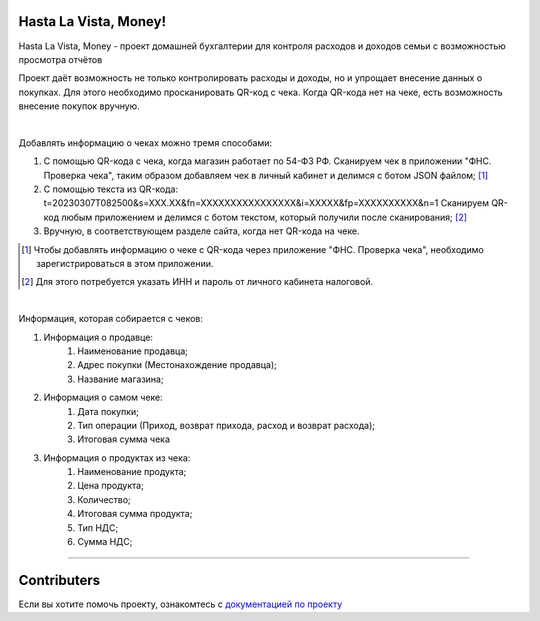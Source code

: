 **Hasta La Vista, Money!**
===========================


.. image:: https://github.com/TurtleOld/hasta-la-vista-money/actions/workflows/dokku.yaml/badge.svg
   :target: https://github.com/TurtleOld/hasta-la-vista-money/actions/workflows/dokku.yaml
   :alt: Deploy to Dokku

.. image:: https://img.shields.io/github/actions/workflow/status/TurtleOld/hasta-la-vista-money/hasta_la_vista_money.yaml?label=Hasta%20La%20Vista%2C%20Money%21
   :alt: GitHub Workflow Status

.. image:: https://api.codeclimate.com/v1/badges/cbd04aad36a00366e9ca/maintainability
   :target: https://codeclimate.com/github/TurtleOld/hasta-la-vista-money/maintainability
   :alt: Maintainability

.. image:: https://api.codeclimate.com/v1/badges/cbd04aad36a00366e9ca/test_coverage
   :target: https://codeclimate.com/github/TurtleOld/hasta-la-vista-money/test_coverage
   :alt: Test Coverage

.. image:: https://img.shields.io/badge/style-wemake-000000.svg
   :target: https://github.com/wemake-services/wemake-python-styleguide

.. image:: https://www.codefactor.io/repository/github/turtleold/hasta-la-vista-money/badge
   :target: https://www.codefactor.io/repository/github/turtleold/hasta-la-vista-money
   :alt: CodeFactor


Hasta La Vista, Money - проект домашней бухгалтерии для контроля расходов и доходов семьи с возможностью просмотра отчётов

Проект даёт возможность не только контролировать расходы и доходы, но и упрощает внесение данных о покупках.
Для этого необходимо просканировать QR-код с чека. Когда QR-кода нет на чеке, есть возможность внесение покупок вручную.

|

Добавлять информацию о чеках можно тремя способами:

1. С помощью QR-кода с чека, когда магазин работает по 54-ФЗ РФ.
   Сканируем чек в приложении "ФНС. Проверка чека", таким образом добавляем чек
   в личный кабинет и делимся с ботом JSON файлом; [#]_
2. С помощью текста из QR-кода: t=20230307T082500&s=XXX.XX&fn=XXXXXXXXXXXXXXXX&i=XXXXX&fp=XXXXXXXXXX&n=1
   Сканируем QR-код любым приложением и делимся с ботом текстом, который получили после сканирования; [#]_
3. Вручную, в соответствующем разделе сайта, когда нет QR-кода на чеке.

.. [#] Чтобы добавлять информацию о чеке с QR-кода через приложение "ФНС. Проверка чека",
   необходимо зарегистрироваться в этом приложении.

.. [#] Для этого потребуется указать ИНН и пароль от личного кабинета налоговой.

|

Информация, которая собирается с чеков:

1. Информация о продавце:
      1. Наименование продавца;
      2. Адрес покупки (Местонахождение продавца);
      3. Название магазина;
2. Информация о самом чеке:
      1. Дата покупки;
      2. Тип операции (Приход, возврат прихода, расход и возврат расхода);
      3. Итоговая сумма чека
3. Информация о продуктах из чека:
      1. Наименование продукта;
      2. Цена продукта;
      3. Количество;
      4. Итоговая сумма продукта;
      5. Тип НДС;
      6. Сумма НДС;


-------------------------------------------------------------------------

Contributers
============

Если вы хотите помочь проекту, ознакомтесь с `документацией по проекту <https://hasta-la-vista-money.readthedocs.io>`_
